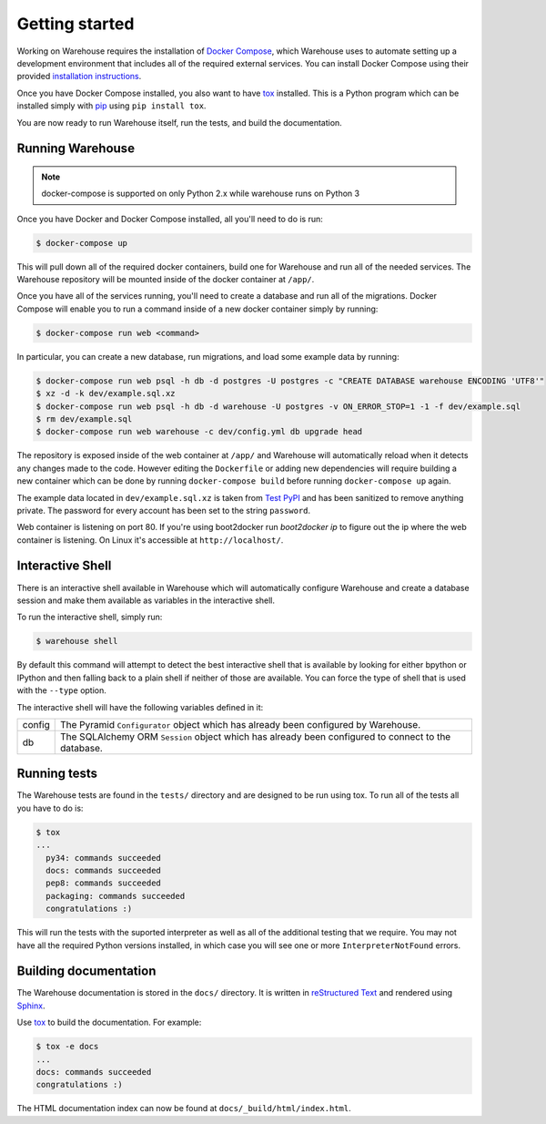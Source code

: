 Getting started
===============

Working on Warehouse requires the installation of
`Docker Compose <https://docs.docker.com/compose/>`_, which Warehouse uses to
automate setting up a development environment that includes all of the required
external services. You can install Docker Compose using their provided
`installation instructions <https://docs.docker.com/compose/install/>`_.

Once you have Docker Compose installed, you also want to have `tox`_ installed.
This is a Python program which can be installed simply with `pip`_ using
``pip install tox``.

You are now ready to run Warehouse itself, run the tests, and build the
documentation.


Running Warehouse
~~~~~~~~~~~~~~~~~

.. note:: docker-compose is supported on only Python 2.x while warehouse runs on Python 3

Once you have Docker and Docker Compose installed, all you'll need to do is
run:

.. code-block:: console

    $ docker-compose up

This will pull down all of the required docker containers, build one for
Warehouse and run all of the needed services. The Warehouse repository will be
mounted inside of the docker container at ``/app/``.

Once you have all of the services running, you'll need to create a database and
run all of the migrations. Docker Compose will enable you to run a command
inside of a new docker container simply by running:

.. code-block:: console

    $ docker-compose run web <command>

In particular, you can create a new database, run migrations, and load some
example data by running:

.. code-block:: console

    $ docker-compose run web psql -h db -d postgres -U postgres -c "CREATE DATABASE warehouse ENCODING 'UTF8'"
    $ xz -d -k dev/example.sql.xz
    $ docker-compose run web psql -h db -d warehouse -U postgres -v ON_ERROR_STOP=1 -1 -f dev/example.sql
    $ rm dev/example.sql
    $ docker-compose run web warehouse -c dev/config.yml db upgrade head

The repository is exposed inside of the web container at ``/app/`` and
Warehouse will automatically reload when it detects any changes made to the
code. However editing the ``Dockerfile`` or adding new dependencies will
require building a new container which can be done by running
``docker-compose build`` before running ``docker-compose up`` again.

The example data located in ``dev/example.sql.xz`` is taken from
`Test PyPI <https://testpypi.python.org/>`_ and has been sanitized to remove
anything private. The password for every account has been set to the string
``password``.

Web container is listening on port 80. If you're using boot2docker run
`boot2docker ip` to figure out the ip where the web container is listening. On
Linux it's accessible at ``http://localhost/``.


Interactive Shell
~~~~~~~~~~~~~~~~~

There is an interactive shell available in Warehouse which will automatically
configure Warehouse and create a database session and make them available as
variables in the interactive shell.

To run the interactive shell, simply run:

.. code-block:: console

    $ warehouse shell

By default this command will attempt to detect the best interactive shell that
is available by looking for either bpython or IPython and then falling back to
a plain shell if neither of those are available. You can force the type of
shell that is used with the ``--type`` option.

The interactive shell will have the following variables defined in it:

====== ========================================================================
config The Pyramid ``Configurator`` object which has already been configured by
       Warehouse.
db     The SQLAlchemy ORM ``Session`` object which has already been configured
       to connect to the database.
====== ========================================================================


Running tests
~~~~~~~~~~~~~

The Warehouse tests are found in the ``tests/`` directory and are designed to
be run using tox. To run all of the tests all you have to do is:

.. code-block:: console

    $ tox
    ...
      py34: commands succeeded
      docs: commands succeeded
      pep8: commands succeeded
      packaging: commands succeeded
      congratulations :)

This will run the tests with the suported interpreter as well as all of the
additional testing that we require. You may not have all the required Python
versions installed, in which case you will see one or more
``InterpreterNotFound`` errors.


Building documentation
~~~~~~~~~~~~~~~~~~~~~~

The Warehouse documentation is stored in the ``docs/`` directory. It is written
in `reStructured Text`_ and rendered using `Sphinx`_.

Use `tox`_ to build the documentation. For example:

.. code-block:: console

    $ tox -e docs
    ...
    docs: commands succeeded
    congratulations :)

The HTML documentation index can now be found at
``docs/_build/html/index.html``.

.. _`tox`: https://pypi.python.org/pypi/tox
.. _`pip`: https://pypi.python.org/pypi/pip
.. _`sphinx`: https://pypi.python.org/pypi/Sphinx
.. _`reStructured Text`: http://sphinx-doc.org/rest.html
